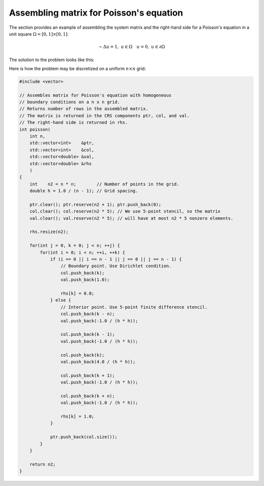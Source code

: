 Assembling matrix for Poisson's equation
----------------------------------------

The section provides an example of assembling the system matrix and the
right-hand side for a Poisson's equation in a unit square
:math:`\Omega=[0,1]\times[0,1]`:

.. math::

    -\Delta u = 1, \; u \in \Omega \quad u = 0, \; u \in \partial \Omega

The solution to the problem looks like this:

.. plot::

    from pylab import *
    from numpy import *
    h = linspace(-1, 1, 100)
    x,y = meshgrid(h, h)
    u = 0.5 * (1-x**2)
    for k in range(1,20,2):
        u -= 16/pi**3 * (sin(k*pi*(1+x)/2) / (k**3 * sinh(k * pi))
                * (sinh(k * pi * (1 + y) / 2) + sinh(k * pi * (1 - y)/2)))
    figure(figsize=(3,3))
    imshow(u, extent=(0,1,0,1))
    show()

Here is how the problem may be discretized on a uniform :math:`n \times n`
grid:

.. note: The CRS_ format [Saad03]_ is used for the discretized matrix.

.. _CRS: http://netlib.org/linalg/html_templates/node91.html

.. code-block:: cpp

    #include <vector>

    // Assembles matrix for Poisson's equation with homogeneous
    // boundary conditions on a n x n grid.
    // Returns number of rows in the assembled matrix.
    // The matrix is returned in the CRS components ptr, col, and val.
    // The right-hand side is returned in rhs.
    int poisson(
        int n,
        std::vector<int>    &ptr,
        std::vector<int>    &col,
        std::vector<double> &val,
        std::vector<double> &rhs
        )
    {
        int    n2 = n * n;        // Number of points in the grid.
        double h = 1.0 / (n - 1); // Grid spacing.

        ptr.clear(); ptr.reserve(n2 + 1); ptr.push_back(0);
        col.clear(); col.reserve(n2 * 5); // We use 5-point stencil, so the matrix
        val.clear(); val.reserve(n2 * 5); // will have at most n2 * 5 nonzero elements.

        rhs.resize(n2);

        for(int j = 0, k = 0; j < n; ++j) {
            for(int i = 0; i < n; ++i, ++k) {
                if (i == 0 || i == n - 1 || j == 0 || j == n - 1) {
                    // Boundary point. Use Dirichlet condition.
                    col.push_back(k);
                    val.push_back(1.0);

                    rhs[k] = 0.0;
                } else {
                    // Interior point. Use 5-point finite difference stencil.
                    col.push_back(k - n);
                    val.push_back(-1.0 / (h * h));

                    col.push_back(k - 1);
                    val.push_back(-1.0 / (h * h));

                    col.push_back(k);
                    val.push_back(4.0 / (h * h));

                    col.push_back(k + 1);
                    val.push_back(-1.0 / (h * h));

                    col.push_back(k + n);
                    val.push_back(-1.0 / (h * h));

                    rhs[k] = 1.0;
                }

                ptr.push_back(col.size());
            }
        }

        return n2;
    }

